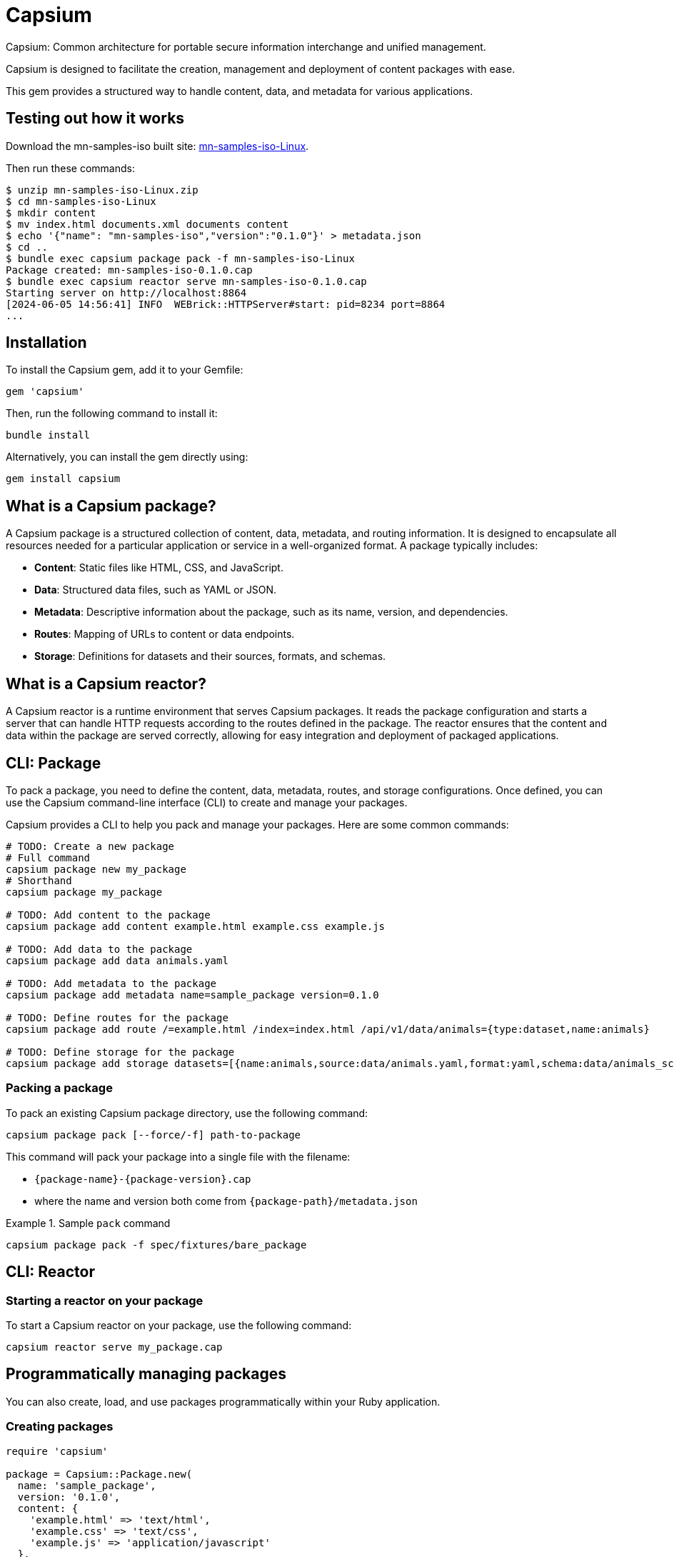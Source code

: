 = Capsium

Capsium: Common architecture for portable secure information interchange and
unified management.

Capsium is designed to facilitate the creation, management and deployment of
content packages with ease.

This gem provides a structured way to handle content, data, and metadata for
various applications.


== Testing out how it works

Download the mn-samples-iso built site: https://github.com/metanorma/mn-samples-iso/actions/runs/8862815829/artifacts/1453746303[mn-samples-iso-Linux].

Then run these commands:

[source,bash]
----
$ unzip mn-samples-iso-Linux.zip
$ cd mn-samples-iso-Linux
$ mkdir content
$ mv index.html documents.xml documents content
$ echo '{"name": "mn-samples-iso","version":"0.1.0"}' > metadata.json
$ cd ..
$ bundle exec capsium package pack -f mn-samples-iso-Linux
Package created: mn-samples-iso-0.1.0.cap
$ bundle exec capsium reactor serve mn-samples-iso-0.1.0.cap
Starting server on http://localhost:8864
[2024-06-05 14:56:41] INFO  WEBrick::HTTPServer#start: pid=8234 port=8864
...
----

== Installation

To install the Capsium gem, add it to your Gemfile:

[source,ruby]
----
gem 'capsium'
----

Then, run the following command to install it:

[source,bash]
----
bundle install
----

Alternatively, you can install the gem directly using:

[source,bash]
----
gem install capsium
----

== What is a Capsium package?

A Capsium package is a structured collection of content, data, metadata, and routing information. It is designed to encapsulate all resources needed for a particular application or service in a well-organized format. A package typically includes:

* **Content**: Static files like HTML, CSS, and JavaScript.
* **Data**: Structured data files, such as YAML or JSON.
* **Metadata**: Descriptive information about the package, such as its name, version, and dependencies.
* **Routes**: Mapping of URLs to content or data endpoints.
* **Storage**: Definitions for datasets and their sources, formats, and schemas.

== What is a Capsium reactor?

A Capsium reactor is a runtime environment that serves Capsium packages. It reads the package configuration and starts a server that can handle HTTP requests according to the routes defined in the package. The reactor ensures that the content and data within the package are served correctly, allowing for easy integration and deployment of packaged applications.

== CLI: Package

To pack a package, you need to define the content, data, metadata, routes, and storage configurations. Once defined, you can use the Capsium command-line interface (CLI) to create and manage your packages.

Capsium provides a CLI to help you pack and manage your packages. Here are some common commands:

[source,bash]
----
# TODO: Create a new package
# Full command
capsium package new my_package
# Shorthand
capsium package my_package

# TODO: Add content to the package
capsium package add content example.html example.css example.js

# TODO: Add data to the package
capsium package add data animals.yaml

# TODO: Add metadata to the package
capsium package add metadata name=sample_package version=0.1.0

# TODO: Define routes for the package
capsium package add route /=example.html /index=index.html /api/v1/data/animals={type:dataset,name:animals}

# TODO: Define storage for the package
capsium package add storage datasets=[{name:animals,source:data/animals.yaml,format:yaml,schema:data/animals_schema.yaml}]
----

=== Packing a package

To pack an existing Capsium package directory, use the following command:

[source,bash]
----
capsium package pack [--force/-f] path-to-package
----

This command will pack your package into a single file with the
filename:

* `{package-name}-{package-version}.cap`
* where the name and version both come from `{package-path}/metadata.json`

.Sample `pack` command
====
[source,bash]
----
capsium package pack -f spec/fixtures/bare_package
----
====



== CLI: Reactor

=== Starting a reactor on your package

To start a Capsium reactor on your package, use the following command:

[source,bash]
----
capsium reactor serve my_package.cap
----


== Programmatically managing packages

You can also create, load, and use packages programmatically within your Ruby application.

=== Creating packages

[source,ruby]
----
require 'capsium'

package = Capsium::Package.new(
  name: 'sample_package',
  version: '0.1.0',
  content: {
    'example.html' => 'text/html',
    'example.css' => 'text/css',
    'example.js' => 'application/javascript'
  },
  data: {
    'animals.yaml' => {
      'animals' => [
        { 'name' => 'Lion', 'type' => 'Mammal', 'habitat' => 'Savannah' },
        { 'name' => 'Eagle', 'type' => 'Bird', 'habitat' => 'Mountains' },
        { 'name' => 'Shark', 'type' => 'Fish', 'habitat' => 'Ocean' }
      ]
    }
  },
  metadata: {
    'name' => 'sample_package',
    'version' => '0.1.0',
    'dependencies' => []
  },
  routes: {
    '/' => 'example.html',
    '/index' => 'index.html',
    '/index.html' => 'index.html',
    '/example.css' => 'example.css',
    '/example.js' => 'example.js',
    '/api/v1/data/animals' => { 'type' => 'dataset', 'name' => 'animals' }
  },
  storage: {
    'datasets' => [
      {
        'name' => 'animals',
        'source' => 'data/animals.yaml',
        'format' => 'yaml',
        'schema' => 'data/animals_schema.yaml'
      }
    ]
  }
)

# Save the package to a file
File.write('my_package.json', package.to_json(pretty: true))
----

=== Loading packages

To load an existing package from a JSON file, you can use the `Capsium::Package.new(path)` method:

[source,ruby]
----
require 'capsium'

# Read the package file or folder
package = Capsium::Package.new(path)

# Inspect the loaded package
puts package.inspect
----

=== Using packages in your program

Once you have created or loaded a package, you can use it within your Ruby application to access its content, data, and other properties.

[source,ruby]
----
# Accessing package metadata
puts "Package Name: #{package.metadata['name']}"
puts "Package Version: #{package.metadata['version']}"

# Accessing content
package.content.each do |filename, content_type|
  puts "Content File: #{filename}, Content Type: #{content_type}"
end

# Accessing data
animals_data = package.data['animals.yaml']
puts "Animals Data: #{animals_data.inspect}"

# Accessing routes
package.routes.each do |route, destination|
  puts "Route: #{route}, Destination: #{destination}"
end

# Accessing storage definitions
package.storage['datasets'].each do |dataset|
  puts "Dataset Name: #{dataset['name']}, Source: #{dataset['source']}, Format: #{dataset['format']}"
end
----

== Contributing

We welcome contributions to the Capsium gem. If you would like to contribute, please fork the repository and submit a pull request.

=== Running tests

To run the tests, use the following command:

[source,bash]
----
rspec
----

== License

Copyright Ribose.

Capsium is released under the MIT License. See the LICENSE file for more details.

